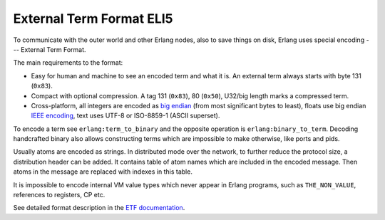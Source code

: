 External Term Format ELI5
=========================

To communicate with the outer world and other Erlang nodes, also to save things
on disk, Erlang uses special encoding --- External Term Format.

The main requirements to the format:

*   Easy for human and machine to see an encoded term and what it is. An external
    term always starts with byte 131 (``0x83``).
*   Compact with optional compression.
    A tag 131 (``0x83``), 80 (``0x50``), U32/big length marks a compressed term.
*   Cross-platform, all integers are encoded as
    `big endian <https://en.wikipedia.org/wiki/Endianness>`_ (from most
    significant bytes to least),
    floats use big endian
    `IEEE encoding <https://en.wikipedia.org/wiki/IEEE_floating_point>`_,
    text uses UTF-8 or ISO-8859-1 (ASCII superset).

To encode a term see ``erlang:term_to_binary`` and the opposite operation is
``erlang:binary_to_term``.
Decoding handcrafted binary also allows constructing terms which are
impossible to make otherwise, like ports and pids.

Usually atoms are encoded as strings.
In distributed mode over the network, to further reduce the protocol size,
a distribution header can be added.
It contains table of atom names which are included in the encoded message.
Then atoms in the message are replaced with indexes in this table.

It is impossible to encode internal VM value types which never appear in
Erlang programs, such as ``THE_NON_VALUE``, references to registers, CP etc.

See detailed format description in the
`ETF documentation <http://erlang.org/doc/apps/erts/erl_ext_dist.html>`_.
